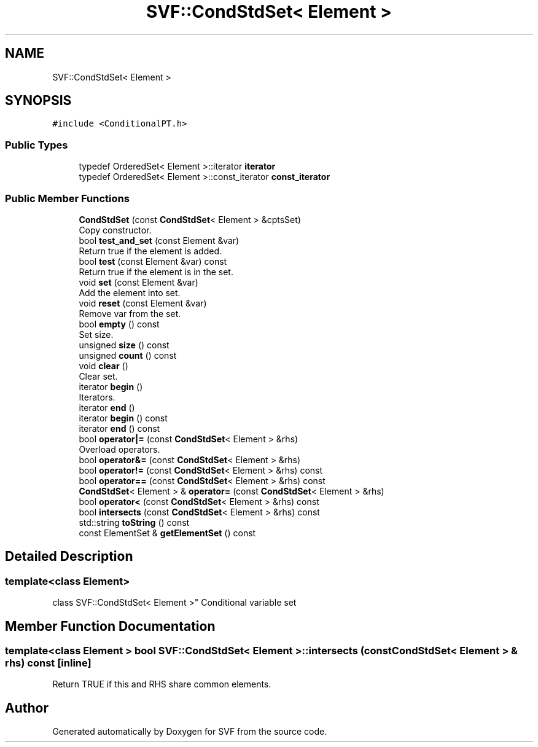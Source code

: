 .TH "SVF::CondStdSet< Element >" 3 "Sun Feb 14 2021" "SVF" \" -*- nroff -*-
.ad l
.nh
.SH NAME
SVF::CondStdSet< Element >
.SH SYNOPSIS
.br
.PP
.PP
\fC#include <ConditionalPT\&.h>\fP
.SS "Public Types"

.in +1c
.ti -1c
.RI "typedef OrderedSet< Element >::iterator \fBiterator\fP"
.br
.ti -1c
.RI "typedef OrderedSet< Element >::const_iterator \fBconst_iterator\fP"
.br
.in -1c
.SS "Public Member Functions"

.in +1c
.ti -1c
.RI "\fBCondStdSet\fP (const \fBCondStdSet\fP< Element > &cptsSet)"
.br
.RI "Copy constructor\&. "
.ti -1c
.RI "bool \fBtest_and_set\fP (const Element &var)"
.br
.RI "Return true if the element is added\&. "
.ti -1c
.RI "bool \fBtest\fP (const Element &var) const"
.br
.RI "Return true if the element is in the set\&. "
.ti -1c
.RI "void \fBset\fP (const Element &var)"
.br
.RI "Add the element into set\&. "
.ti -1c
.RI "void \fBreset\fP (const Element &var)"
.br
.RI "Remove var from the set\&. "
.ti -1c
.RI "bool \fBempty\fP () const"
.br
.RI "Set size\&. "
.ti -1c
.RI "unsigned \fBsize\fP () const"
.br
.ti -1c
.RI "unsigned \fBcount\fP () const"
.br
.ti -1c
.RI "void \fBclear\fP ()"
.br
.RI "Clear set\&. "
.ti -1c
.RI "iterator \fBbegin\fP ()"
.br
.RI "Iterators\&. "
.ti -1c
.RI "iterator \fBend\fP ()"
.br
.ti -1c
.RI "iterator \fBbegin\fP () const"
.br
.ti -1c
.RI "iterator \fBend\fP () const"
.br
.ti -1c
.RI "bool \fBoperator|=\fP (const \fBCondStdSet\fP< Element > &rhs)"
.br
.RI "Overload operators\&. "
.ti -1c
.RI "bool \fBoperator&=\fP (const \fBCondStdSet\fP< Element > &rhs)"
.br
.ti -1c
.RI "bool \fBoperator!=\fP (const \fBCondStdSet\fP< Element > &rhs) const"
.br
.ti -1c
.RI "bool \fBoperator==\fP (const \fBCondStdSet\fP< Element > &rhs) const"
.br
.ti -1c
.RI "\fBCondStdSet\fP< Element > & \fBoperator=\fP (const \fBCondStdSet\fP< Element > &rhs)"
.br
.ti -1c
.RI "bool \fBoperator<\fP (const \fBCondStdSet\fP< Element > &rhs) const"
.br
.ti -1c
.RI "bool \fBintersects\fP (const \fBCondStdSet\fP< Element > &rhs) const"
.br
.ti -1c
.RI "std::string \fBtoString\fP () const"
.br
.ti -1c
.RI "const ElementSet & \fBgetElementSet\fP () const"
.br
.in -1c
.SH "Detailed Description"
.PP 

.SS "template<class Element>
.br
class SVF::CondStdSet< Element >"
Conditional variable set 
.SH "Member Function Documentation"
.PP 
.SS "template<class Element > bool \fBSVF::CondStdSet\fP< Element >::intersects (const \fBCondStdSet\fP< Element > & rhs) const\fC [inline]\fP"
Return TRUE if this and RHS share common elements\&. 

.SH "Author"
.PP 
Generated automatically by Doxygen for SVF from the source code\&.
